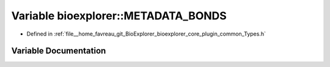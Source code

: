 .. _exhale_variable_Types_8h_1a4fbfe390a6612cebe61c4fc21b3f7208:

Variable bioexplorer::METADATA_BONDS
====================================

- Defined in :ref:`file__home_favreau_git_BioExplorer_bioexplorer_core_plugin_common_Types.h`


Variable Documentation
----------------------


.. doxygenvariable:: bioexplorer::METADATA_BONDS
